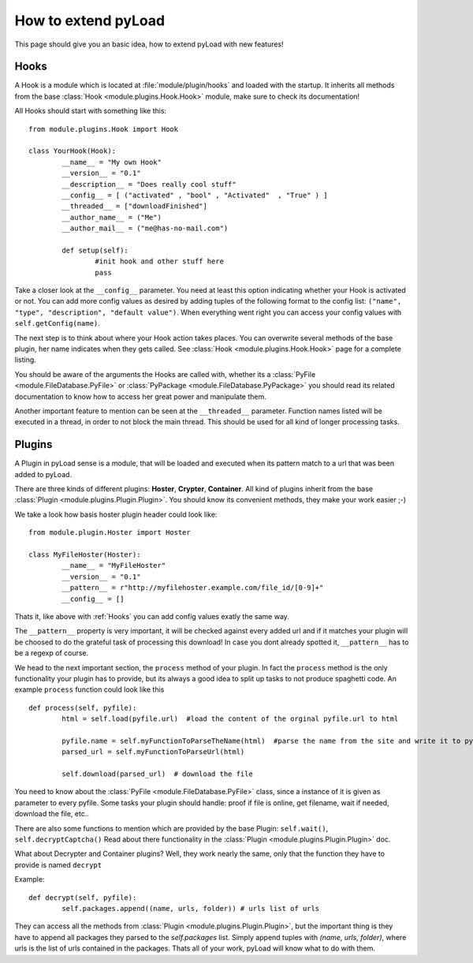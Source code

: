 .. _write_plugins:                                                                                                                  

********************
How to extend pyLoad                                                                                                                
********************

This page should give you an basic idea, how to extend pyLoad with new features!

Hooks
-----

A Hook is a module which is located at :file:`module/plugin/hooks` and loaded with the startup. It inherits all methods from the base :class:`Hook <module.plugins.Hook.Hook>` module, make sure to check its documentation!

All Hooks should start with something like this: ::

        from module.plugins.Hook import Hook

        class YourHook(Hook):
                __name__ = "My own Hook"
                __version__ = "0.1" 
                __description__ = "Does really cool stuff"
                __config__ = [ ("activated" , "bool" , "Activated"  , "True" ) ]
                __threaded__ = ["downloadFinished"]
                __author_name__ = ("Me")
                __author_mail__ = ("me@has-no-mail.com")
        
                def setup(self):
                        #init hook and other stuff here
                        pass

Take a closer look at the ``__config__`` parameter. You need at least this option indicating whether your Hook is activated or not.
You can add more config values as desired by adding tuples of the following format to the config list: ``("name", "type", "description", "default value")``.
When everything went right you can access your config values with ``self.getConfig(name)``.

The next step is to think about where your Hook action takes places.
You can overwrite several methods of the base plugin, her name indicates when they gets called.
See :class:`Hook <module.plugins.Hook.Hook>` page for a complete listing.

You should be aware of the arguments the Hooks are called with, whether its a :class:`PyFile <module.FileDatabase.PyFile>` or :class:`PyPackage <module.FileDatabase.PyPackage>` you should read its related documentation to know how to access her great power and manipulate them.

Another important feature to mention can be seen at the ``__threaded__`` parameter. Function names listed will be executed in a thread, in order to not block the main thread. This should be used for all kind of longer processing tasks.

        
Plugins
-------

A Plugin in pyLoad sense is a module, that will be loaded and executed when its pattern match to a url that was been added to pyLoad.

There are three kinds of different plugins: **Hoster**, **Crypter**, **Container**.
All kind of plugins inherit from the base :class:`Plugin <module.plugins.Plugin.Plugin>`. You should know its convenient methods, they make your work easier ;-)

We take a look how basis hoster plugin header could look like: ::

        from module.plugin.Hoster import Hoster
        
        class MyFileHoster(Hoster):
                __name__ = "MyFileHoster"
                __version__ = "0.1"
                __pattern__ = r"http://myfilehoster.example.com/file_id/[0-9]+"
                __config__ = []

Thats it, like above with :ref:`Hooks` you can add config values exatly the same way.

The ``__pattern__`` property is very important, it will be checked against every added url and if it matches your plugin will be choosed to do the grateful task of processing this download! In case you dont already spotted it, ``__pattern__`` has to be a regexp of course.

We head to the next important section, the ``process`` method of your plugin.
In fact the ``process`` method is the only functionality your plugin has to provide, but its always a good idea to split up tasks to not produce spaghetti code.
An example ``process`` function could look like this :: 

        def process(self, pyfile):
                html = self.load(pyfile.url)  #load the content of the orginal pyfile.url to html

                pyfile.name = self.myFunctionToParseTheName(html)  #parse the name from the site and write it to pyfile
                parsed_url = self.myFunctionToParseUrl(html)

                self.download(parsed_url)  # download the file

You need to know about the :class:`PyFile <module.FileDatabase.PyFile>` class, since a instance of it is given as parameter to every pyfile.
Some tasks your plugin should handle:  proof if file is online, get filename, wait if needed, download the file, etc..

There are also some functions to mention which are provided by the base Plugin: ``self.wait()``, ``self.decryptCaptcha()``
Read about there functionality in the :class:`Plugin <module.plugins.Plugin.Plugin>` doc.

What about Decrypter and Container plugins?
Well, they work nearly the same, only that the function they have to provide is named ``decrypt``

Example: :: 

	def decrypt(self, pyfile):
		self.packages.append((name, urls, folder)) # urls list of urls

They can access all the methods from :class:`Plugin <module.plugins.Plugin.Plugin>`, but the important thing is they have to append all packages they parsed to the `self.packages` list. Simply append tuples with `(name, urls, folder)`, where urls is the list of urls contained in the packages. Thats all of your work, pyLoad will know what to do with them.
